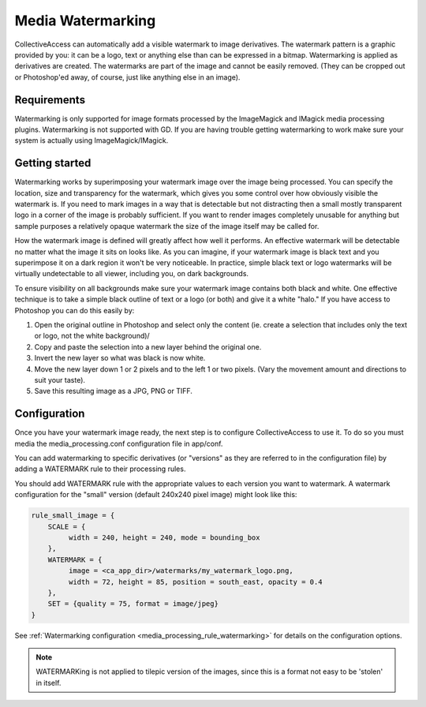 Media Watermarking
==================

CollectiveAccess can automatically add a visible watermark to image derivatives. The watermark pattern is a graphic provided by you: it can be a logo, text or anything else than can be expressed in a bitmap. Watermarking is applied as derivatives are created. The watermarks are part of the image and cannot be easily removed. (They can be cropped out or Photoshop'ed away, of course, just like anything else in an image).

Requirements
------------

Watermarking is only supported for image formats processed by the ImageMagick and IMagick media processing plugins. Watermarking is not supported with GD. If you are having trouble getting watermarking to work make sure your system is actually using ImageMagick/IMagick.

Getting started
---------------

Watermarking works by superimposing your watermark image over the image being processed. You can specify the location, size and transparency for the watermark, which gives you some control over how obviously visible the watermark is. If you need to mark images in a way that is detectable but not distracting then a small mostly transparent logo in a corner of the image is probably sufficient. If you want to render images completely unusable for anything but sample purposes a relatively opaque watermark the size of the image itself may be called for.

How the watermark image is defined will greatly affect how well it performs. An effective watermark will be detectable no matter what the image it sits on looks like. As you can imagine, if your watermark image is black text and you superimpose it on a dark region it won't be very noticeable. In practice, simple black text or logo watermarks will be virtually undetectable to all viewer, including you, on dark backgrounds.

To ensure visibility on all backgrounds make sure your watermark image contains both black and white. One effective technique is to take a simple black outline of text or a logo (or both) and give it a white "halo." If you have access to Photoshop you can do this easily by:

1. Open the original outline in Photoshop and select only the content (ie. create a selection that includes only the text or logo, not the white background)/
2. Copy and paste the selection into a new layer behind the original one.
3. Invert the new layer so what was black is now white.
4. Move the new layer down 1 or 2 pixels and to the left 1 or two pixels. (Vary the movement amount and directions to suit your taste).
5. Save this resulting image as a JPG, PNG or TIFF.

Configuration
-------------

Once you have your watermark image ready, the next step is to configure CollectiveAccess to use it. To do so you must media the media_processing.conf configuration file in app/conf.

You can add watermarking to specific derivatives (or "versions" as they are referred to in the configuration file) by adding a WATERMARK rule to their processing rules.


You should add WATERMARK rule with the appropriate values to each version you want to watermark. A watermark configuration for the "small" version (default 240x240 pixel image) might look like this:


.. code-block:: text

    rule_small_image = {
        SCALE = {
             width = 240, height = 240, mode = bounding_box
        },
        WATERMARK = {
             image = <ca_app_dir>/watermarks/my_watermark_logo.png,
             width = 72, height = 85, position = south_east, opacity = 0.4
        },
        SET = {quality = 75, format = image/jpeg}
    }

See :ref:`Watermarking configuration <media_processing_rule_watermarking>` for details on the configuration options.

.. note::

   WATERMARKing is not applied to tilepic version of the images, since this
   is a format not easy to be 'stolen' in itself.

